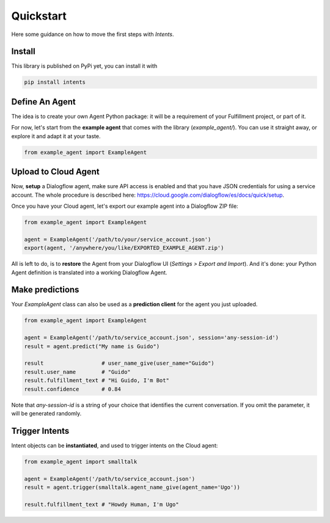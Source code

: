 Quickstart
==========

Here some guidance on how to move the first steps with *Intents*.

Install
-------

This library is published on PyPi yet, you can install it with

.. code-block:: sh

    pip install intents

Define An Agent
---------------

The idea is to create your own Agent Python package: it will be a requirement of
your Fulfillment project, or part of it.

For now, let's start from the **example agent** that comes with the library
(`example_agent/`). You can use it straight away, or explore it and adapt it at
your taste.

.. code-block:: python

    from example_agent import ExampleAgent

Upload to Cloud Agent
---------------------

Now, **setup** a Dialogflow agent, make sure API access is enabled and that you
have JSON credentials for using a service account. The whole procedure is
described here: https://cloud.google.com/dialogflow/es/docs/quick/setup.

Once you have your Cloud agent, let's export our example agent into a Dialogflow
ZIP file:

.. code-block:: python

    from example_agent import ExampleAgent

    agent = ExampleAgent('/path/to/your/service_account.json')
    export(agent, '/anywhere/you/like/EXPORTED_EXAMPLE_AGENT.zip')

All is left to do, is to **restore** the Agent from your Dialogflow UI
(*Settings > Export and Import*). And it's done: your Python Agent definition is
translated into a working Dialogflow Agent.

Make predictions
----------------

Your `ExampleAgent` class can also be used as a **prediction client** for the agent you just uploaded.

.. code-block:: python

    from example_agent import ExampleAgent

    agent = ExampleAgent('/path/to/service_account.json', session='any-session-id')
    result = agent.predict("My name is Guido")

    result                  # user_name_give(user_name="Guido")
    result.user_name        # "Guido"
    result.fulfillment_text # "Hi Guido, I'm Bot"
    result.confidence       # 0.84

Note that `any-session-id` is a string of your choice that identifies the
current conversation. If you omit the parameter, it will be generated randomly.

Trigger Intents
---------------

Intent objects can be **instantiated**, and used to trigger intents on the Cloud
agent:

.. code-block:: python

    from example_agent import smalltalk

    agent = ExampleAgent('/path/to/service_account.json')
    result = agent.trigger(smalltalk.agent_name_give(agent_name='Ugo'))

    result.fulfillment_text # "Howdy Human, I'm Ugo"
